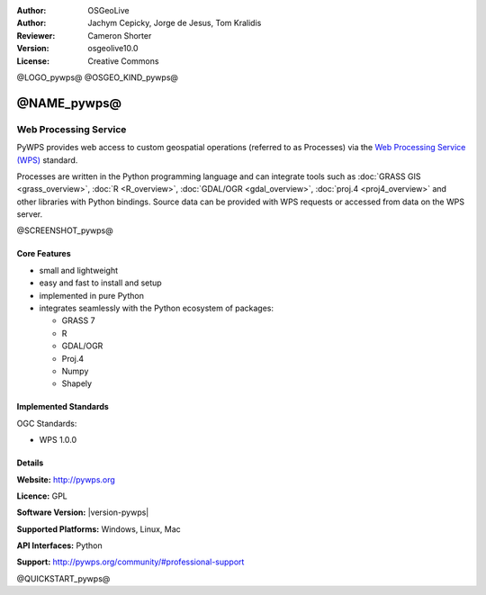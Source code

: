 :Author: OSGeoLive
:Author: Jachym Cepicky, Jorge de Jesus, Tom Kralidis
:Reviewer: Cameron Shorter
:Version: osgeolive10.0
:License: Creative Commons

@LOGO_pywps@
@OSGEO_KIND_pywps@


@NAME_pywps@
================================================================================

Web Processing Service
~~~~~~~~~~~~~~~~~~~~~~~~~~~~~~~~~~~~~~~~~~~~~~~~~~~~~~~~~~~~~~~~~~~~~~~~~~~~~~~

PyWPS provides web access to custom geospatial operations (referred
to as Processes) via the `Web Processing Service (WPS) <http://www.opengeospatial.org/standards/wps>`__ standard.

Processes are written in the Python programming language and can integrate tools such as
:doc:`GRASS GIS <grass_overview>`, :doc:`R <R_overview>`, :doc:`GDAL/OGR <gdal_overview>`, :doc:`proj.4 <proj4_overview>` and other libraries with
Python bindings.  Source data can be provided with WPS requests or accessed from data on the WPS server.

@SCREENSHOT_pywps@

Core Features
--------------------------------------------------------------------------------

* small and lightweight
* easy and fast to install and setup
* implemented in pure Python
* integrates seamlessly with the Python ecosystem of packages:

  * GRASS 7
  * R
  * GDAL/OGR
  * Proj.4
  * Numpy
  * Shapely

Implemented Standards
--------------------------------------------------------------------------------

OGC Standards:

* WPS 1.0.0

Details
--------------------------------------------------------------------------------

**Website:** http://pywps.org

**Licence:** GPL

**Software Version:** |version-pywps|

**Supported Platforms:** Windows, Linux, Mac

**API Interfaces:** Python

**Support:** http://pywps.org/community/#professional-support

@QUICKSTART_pywps@

.. presentation-note
    PyWPS provides web access to custom geospatial operations (referred to as Processes) via the Web Processing Service (WPS)standard.  Processes are written in the Python programming language and can integrate tools such as GRASS, R, GDAL and other libraries with Python bindings.  Source data can be provided with WPS requests or accessed from data on the WPS server.
